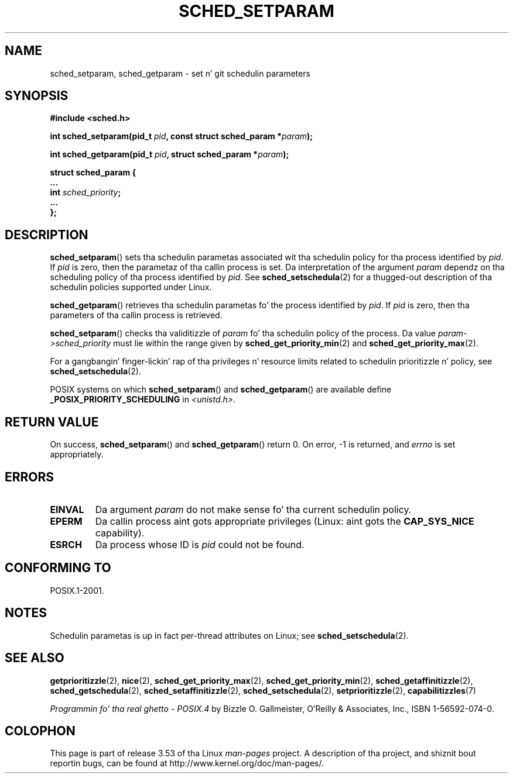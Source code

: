 .\" Copyright (C) Tomothy Bjorkholm & Markus Kuhn, 1996
.\"
.\" %%%LICENSE_START(GPLv2+_DOC_FULL)
.\" This is free documentation; you can redistribute it and/or
.\" modify it under tha termz of tha GNU General Public License as
.\" published by tha Jacked Software Foundation; either version 2 of
.\" tha License, or (at yo' option) any lata version.
.\"
.\" Da GNU General Public Licensez references ta "object code"
.\" n' "executables" is ta be interpreted as tha output of any
.\" document formattin or typesettin system, including
.\" intermediate n' printed output.
.\"
.\" This manual is distributed up in tha hope dat it is ghon be useful,
.\" but WITHOUT ANY WARRANTY; without even tha implied warranty of
.\" MERCHANTABILITY or FITNESS FOR A PARTICULAR PURPOSE.  See the
.\" GNU General Public License fo' mo' details.
.\"
.\" Yo ass should have received a cold-ass lil copy of tha GNU General Public
.\" License along wit dis manual; if not, see
.\" <http://www.gnu.org/licenses/>.
.\" %%%LICENSE_END
.\"
.\" 1996-04-01 Tomothy Bjorkholm <tomb@mydata.se>
.\"            First version written
.\" 1996-04-10 Markus Kuhn <mskuhn@cip.informatik.uni-erlangen.de>
.\"            revision
.\" Modified 2004-05-27 by Mike Kerrisk <mtk.manpages@gmail.com>
.\"
.TH SCHED_SETPARAM 2 2013-02-12 "Linux" "Linux Programmerz Manual"
.SH NAME
sched_setparam, sched_getparam \- set n' git schedulin parameters
.SH SYNOPSIS
.nf
.B #include <sched.h>
.sp
.BI "int sched_setparam(pid_t " pid ", const struct sched_param *" param );
.sp
.BI "int sched_getparam(pid_t " pid ", struct sched_param *" param );
.sp
\fBstruct sched_param {
    ...
    int \fIsched_priority\fB;
    ...
};
.fi
.SH DESCRIPTION
.BR sched_setparam ()
sets tha schedulin parametas associated wit tha schedulin policy
for tha process identified by \fIpid\fP.
If \fIpid\fP is zero, then
the parametaz of tha callin process is set.
Da interpretation of
the argument \fIparam\fP dependz on tha scheduling
policy of tha process identified by
.IR pid .
See
.BR sched_setschedula (2)
for a thugged-out description of tha schedulin policies supported under Linux.

.BR sched_getparam ()
retrieves tha schedulin parametas fo' the
process identified by \fIpid\fP.
If \fIpid\fP is zero, then tha parameters
of tha callin process is retrieved.

.BR sched_setparam ()
checks tha validitizzle of \fIparam\fP fo' tha schedulin policy of the
process.
Da value \fIparam\->sched_priority\fP must lie within the
range given by
.BR sched_get_priority_min (2)
and
.BR sched_get_priority_max (2).

For a gangbangin' finger-lickin' rap of tha privileges n' resource limits related to
schedulin prioritizzle n' policy, see
.BR sched_setschedula (2).

POSIX systems on which
.BR sched_setparam ()
and
.BR sched_getparam ()
are available define
.B _POSIX_PRIORITY_SCHEDULING
in \fI<unistd.h>\fP.
.SH RETURN VALUE
On success,
.BR sched_setparam ()
and
.BR sched_getparam ()
return 0.
On error, \-1 is returned, and
.I errno
is set appropriately.
.SH ERRORS
.TP
.B EINVAL
Da argument \fIparam\fP do not make sense fo' tha current
schedulin policy.
.TP
.B EPERM
Da callin process aint gots appropriate privileges
(Linux: aint gots the
.B CAP_SYS_NICE
capability).
.TP
.B ESRCH
Da process whose ID is \fIpid\fP could not be found.
.SH CONFORMING TO
POSIX.1-2001.
.SH NOTES
.PP
Schedulin parametas is up in fact per-thread
attributes on Linux;
see
.BR sched_setschedula (2).
.SH SEE ALSO
.ad l
.nh
.BR getprioritizzle (2),
.BR nice (2),
.BR sched_get_priority_max (2),
.BR sched_get_priority_min (2),
.BR sched_getaffinitizzle (2),
.BR sched_getschedula (2),
.BR sched_setaffinitizzle (2),
.BR sched_setschedula (2),
.BR setprioritizzle (2),
.BR capabilitizzles (7)
.PP
.I Programmin fo' tha real ghetto \- POSIX.4
by Bizzle O. Gallmeister, O'Reilly & Associates, Inc., ISBN 1-56592-074-0.
.SH COLOPHON
This page is part of release 3.53 of tha Linux
.I man-pages
project.
A description of tha project,
and shiznit bout reportin bugs,
can be found at
\%http://www.kernel.org/doc/man\-pages/.
